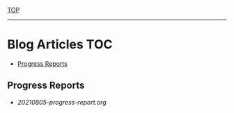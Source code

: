 [[../README.org][TOP]]
-----
* Blog Articles :TOC:
  - [[#progress-reports][Progress Reports]]

** Progress Reports
- [[20210805-progress-report.org]]
